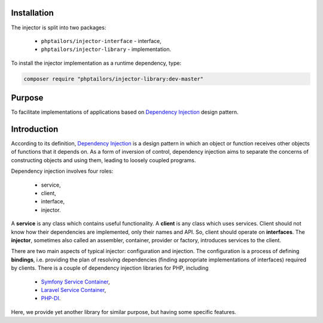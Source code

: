 .. _injector-library.installation:

Installation
============

The injector is split into two packages:

    - ``phptailors/injector-interface`` - interface,
    - ``phptailors/injector-library`` - implementation.

To install the injector implementation as a runtime dependency, type:

.. code-block:: shell

   composer require "phptailors/injector-library:dev-master"

.. _injector-library.purpose:

Purpose
=======

To facilitate implementations of applications based on `Dependency Injection`_
design pattern.


.. _injector-library.introduction:

Introduction
============

According to its definition, `Dependency Injection`_ is a design pattern
in which an object or function receives other objects of functions that it
depends on. As a form of inversion of control, dependency injection aims to
separate the concerns of constructing objects and using them, leading to
loosely coupled programs.

Dependency injection involves four roles:

    - service,
    - client,
    - interface,
    - injector.

A **service** is any class which contains useful functionality. A **client** is
any class which uses services. Client should not know how their dependencies
are implemented, only their names and API. So, client should operate on
**interfaces**. The **injector**, sometimes also called an assembler,
container, provider or factory, introduces services to the client.

There are two main aspects of typical injector: configuration and injection.
The configuration is a process of defining **bindings**, i.e. providing the
plan of resolving dependencies (finding appropriate implementations of
interfaces) required by clients. There is a couple of dependency injection
libraries for PHP, including

    - `Symfony Service Container`_,
    - `Laravel Service Container`_,
    - `PHP-DI`_.

Here, we provide yet another library for similar purpose, but having some
specific features.


.. _Dependency Injection: https://en.wikipedia.org/wiki/Dependency_injection
.. _Laravel Service Container: https://laravel.com/docs/container
.. _Symfony Service Container: https://symfony.com/doc/current/service_container.html
.. _PHP-DI: https://php-di.org/

.. <!--- vim: set syntax=rst spell: -->
